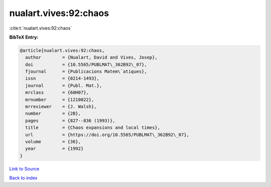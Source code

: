 nualart.vives:92:chaos
======================

:cite:t:`nualart.vives:92:chaos`

**BibTeX Entry:**

.. code-block:: bibtex

   @article{nualart.vives:92:chaos,
     author        = {Nualart, David and Vives, Josep},
     doi           = {10.5565/PUBLMAT\_362B92\_07},
     fjournal      = {Publicacions Matem\`atiques},
     issn          = {0214-1493},
     journal       = {Publ. Mat.},
     mrclass       = {60H07},
     mrnumber      = {1210022},
     mrreviewer    = {J. Walsh},
     number        = {2B},
     pages         = {827--836 (1993)},
     title         = {Chaos expansions and local times},
     url           = {https://doi.org/10.5565/PUBLMAT\_362B92\_07},
     volume        = {36},
     year          = {1992}
   }

`Link to Source <https://doi.org/10.5565/PUBLMAT\_362B92\_07},>`_


`Back to index <../By-Cite-Keys.html>`_
